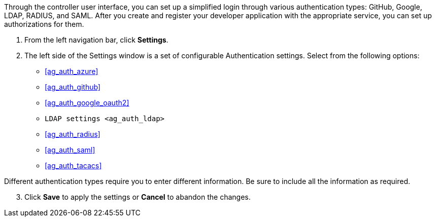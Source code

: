 Through the controller user interface, you can set up a simplified login
through various authentication types: GitHub, Google, LDAP, RADIUS, and
SAML. After you create and register your developer application with the
appropriate service, you can set up authorizations for them.

[arabic]
. From the left navigation bar, click *Settings*.
. The left side of the Settings window is a set of configurable
Authentication settings. Select from the following options:

* xref:ag_auth_azure[]
* xref:ag_auth_github[]
* xref:ag_auth_google_oauth2[]
* `LDAP settings <ag_auth_ldap>`
* xref:ag_auth_radius[]
* xref:ag_auth_saml[]
* xref:ag_auth_tacacs[]

Different authentication types require you to enter different
information. Be sure to include all the information as required.

[arabic, start=3]
. Click *Save* to apply the settings or *Cancel* to abandon the changes.
